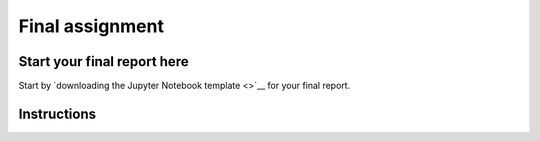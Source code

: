 Final assignment
================

Start your final report here
----------------------------

Start by `downloading the Jupyter Notebook template <>`__ for your final report.

Instructions
------------

.. raw:: html

    <iframe src="https://docs.google.com/document/d/e/2PACX-1vTPi8WEeu_0N7btqcQVqJom8I4UYJBUgcGms5T5c_QYzBIczIEkPT4AbOjZ6G1Ec1HrYh5cuQOtGPli/pub?embedded=true"></iframe>









